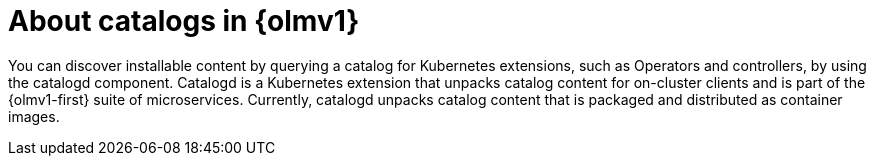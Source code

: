 // Module included in the following assemblies:
//
// * operators/olm_v1/olmv1-installing-an-operator-from-a-catalog.adoc
// * operators/olm_v1/arch/olmv1-catalogd.adoc
// * extensions/arch/olmv1-catalogd.adoc

:_mod-docs-content-type: CONCEPT

[id="olmv1-about-catalogs_{context}"]
= About catalogs in {olmv1}

You can discover installable content by querying a catalog for Kubernetes extensions, such as Operators and controllers, by using the catalogd component. Catalogd is a Kubernetes extension that unpacks catalog content for on-cluster clients and is part of the {olmv1-first} suite of microservices. Currently, catalogd unpacks catalog content that is packaged and distributed as container images.